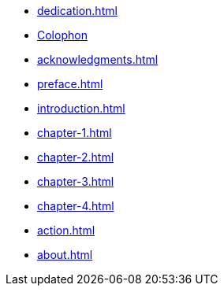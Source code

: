 * xref:dedication.adoc[]
* xref:colophon.adoc[Colophon]
* xref:acknowledgments.adoc[]
* xref:preface.adoc[]
* xref:introduction.adoc[]
* xref:chapter-1.adoc[]
* xref:chapter-2.adoc[]
* xref:chapter-3.adoc[]
* xref:chapter-4.adoc[]
* xref:action.adoc[]
* xref:about.adoc[]
